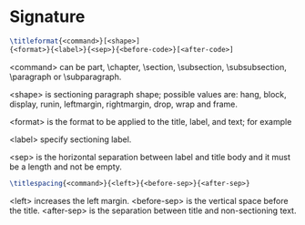 * Signature
#+begin_src latex
\titleformat{<command>}[<shape>]
{<format>}{<label>}{<sep>}{<before-code>}[<after-code>]
#+end_src

<command> can be part, \chapter, \section, \subsection, \subsubsection,
\paragraph or \subparagraph.

<shape> is sectioning paragraph shape; possible values are: hang, block,
display, runin, leftmargin, rightmargin, drop, wrap and frame.

<format> is the format to be applied to the title, label, and text; for example
\normalfont\Large\bfseries

<label> specify sectioning label.

<sep> is the horizontal separation between label and title body and it must be a
length and not be empty.
# 1.2      a section
#    <----> This distance

#+begin_src latex
 \titlespacing{<command>}{<left>}{<before-sep>}{<after-sep>}
 #+end_src
<left> increases the left margin.
<before-sep> is the vertical space before the title.
<after-sep> is the separation between title and non-sectioning text.
